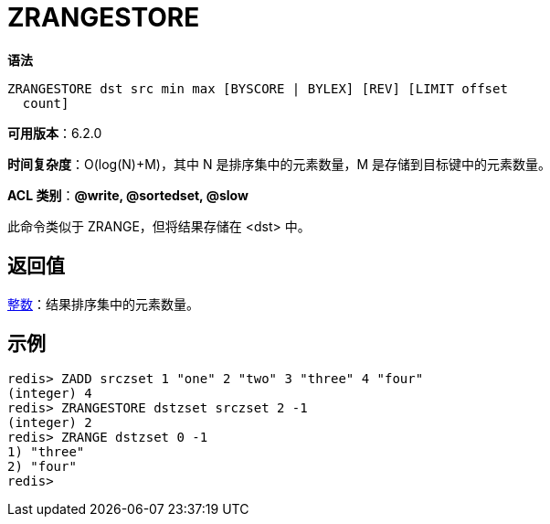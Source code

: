 = ZRANGESTORE

**语法**

[source,text]
----
ZRANGESTORE dst src min max [BYSCORE | BYLEX] [REV] [LIMIT offset
  count]
----

**可用版本**：6.2.0

**时间复杂度**：O(log(N)+M)，其中 N 是排序集中的元素数量，M 是存储到目标键中的元素数量。

**ACL 类别**：**@write, @sortedset, @slow**

此命令类似于 ZRANGE，但将结果存储在 <dst> 中。


== 返回值

https://redis.io/docs/reference/protocol-spec/#resp-integers[整数]：结果排序集中的元素数量。

== 示例

[source,text]
----
redis> ZADD srczset 1 "one" 2 "two" 3 "three" 4 "four"
(integer) 4
redis> ZRANGESTORE dstzset srczset 2 -1
(integer) 2
redis> ZRANGE dstzset 0 -1
1) "three"
2) "four"
redis>
----
